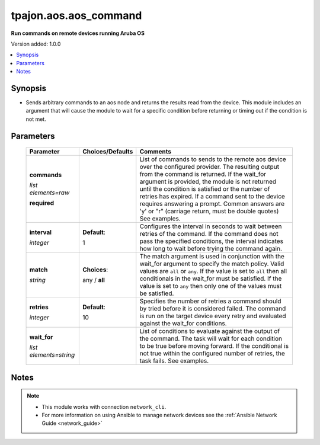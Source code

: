 .. _aos.aos_command_module:

**********************
tpajon.aos.aos_command
**********************

**Run commands on remote devices running Aruba OS**

Version added: 1.0.0

.. contents::
   :local:
   :depth: 1

Synopsis
--------
- Sends arbitrary commands to an aos node and returns the results read from the device. This module includes an argument that will cause the module to wait for a specific condition before returning or timing out if the condition is not met.

Parameters
----------

  +------------------------+------------------+--------------------------------------------------------------------------------------------------------------------------------------------------------------------------------------------------------------------------------------------------------------------------------------------------------------------------------------------------------------------------------------------------------------------------------+
  | Parameter              | Choices/Defaults | Comments                                                                                                                                                                                                                                                                                                                                                                                                                       |
  +========================+==================+================================================================================================================================================================================================================================================================================================================================================================================================================================+
  | **commands**           |                  | List of commands to sends to the remote aos device over the configured provider. The resulting output from the command is returned. If the wait_for argument is provided, the module is not returned until the condition is satisfied or the number of retries has expired. If a command sent to the device requires answering a prompt. Common answers are 'y' or "\r" (carriage return, must be double quotes) See examples. |
  |                        |                  |                                                                                                                                                                                                                                                                                                                                                                                                                                |
  | *list elements=raw*    |                  |                                                                                                                                                                                                                                                                                                                                                                                                                                |
  |                        |                  |                                                                                                                                                                                                                                                                                                                                                                                                                                |
  | **required**           |                  |                                                                                                                                                                                                                                                                                                                                                                                                                                |
  +------------------------+------------------+--------------------------------------------------------------------------------------------------------------------------------------------------------------------------------------------------------------------------------------------------------------------------------------------------------------------------------------------------------------------------------------------------------------------------------+
  | **interval**           | **Default**:     | Configures the interval in seconds to wait between retries of the command. If the command does not pass the specified conditions, the interval indicates how long to wait before trying the command again.                                                                                                                                                                                                                     |
  |                        |                  |                                                                                                                                                                                                                                                                                                                                                                                                                                |
  | *integer*              | 1                |                                                                                                                                                                                                                                                                                                                                                                                                                                |
  +------------------------+------------------+--------------------------------------------------------------------------------------------------------------------------------------------------------------------------------------------------------------------------------------------------------------------------------------------------------------------------------------------------------------------------------------------------------------------------------+
  | **match**              | **Choices**:     | The match argument is used in conjunction with the wait_for argument to specify the match policy. Valid values are ``all`` or ``any``. If the value is set to ``all`` then all conditionals in the wait_for must be satisfied. If the value is set to ``any`` then only one of the values must be satisfied.                                                                                                                   |
  |                        |                  |                                                                                                                                                                                                                                                                                                                                                                                                                                |
  | *string*               | any / **all**    |                                                                                                                                                                                                                                                                                                                                                                                                                                |
  |                        |                  |                                                                                                                                                                                                                                                                                                                                                                                                                                |
  +------------------------+------------------+--------------------------------------------------------------------------------------------------------------------------------------------------------------------------------------------------------------------------------------------------------------------------------------------------------------------------------------------------------------------------------------------------------------------------------+
  | **retries**            | **Default**:     | Specifies the number of retries a command should by tried before it is considered failed. The command is run on the target device every retry and evaluated against the wait_for conditions.                                                                                                                                                                                                                                   |
  |                        |                  |                                                                                                                                                                                                                                                                                                                                                                                                                                |
  | *integer*              | 10               |                                                                                                                                                                                                                                                                                                                                                                                                                                |
  +------------------------+------------------+--------------------------------------------------------------------------------------------------------------------------------------------------------------------------------------------------------------------------------------------------------------------------------------------------------------------------------------------------------------------------------------------------------------------------------+
  | **wait_for**           |                  | List of conditions to evaluate against the output of the command. The task will wait for each condition to be true before moving forward. If the conditional is not true within the configured number of retries, the task fails. See examples.                                                                                                                                                                                |
  |                        |                  |                                                                                                                                                                                                                                                                                                                                                                                                                                |
  | *list elements=string* |                  |                                                                                                                                                                                                                                                                                                                                                                                                                                |
  +------------------------+------------------+--------------------------------------------------------------------------------------------------------------------------------------------------------------------------------------------------------------------------------------------------------------------------------------------------------------------------------------------------------------------------------------------------------------------------------+

Notes
-----

.. note::
  - This module works with connection ``network_cli``.
  - For more information on using Ansible to manage network devices see the :ref:`Ansible Network Guide <network_guide>`
